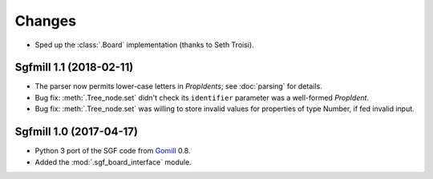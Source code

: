 Changes
=======

* Sped up the :class:`.Board` implementation (thanks to Seth Troisi).


Sgfmill 1.1 (2018-02-11)
------------------------

* The parser now permits lower-case letters in *PropIdents*; see
  :doc:`parsing` for details.

* Bug fix: :meth:`.Tree_node.set` didn't check its ``identifier`` parameter
  was a well-formed *PropIdent*.

* Bug fix: :meth:`.Tree_node.set` was willing to store invalid values for
  properties of type Number, if fed invalid input.


Sgfmill 1.0 (2017-04-17)
------------------------

* Python 3 port of the SGF code from Gomill__ 0.8.

* Added the :mod:`.sgf_board_interface` module.

.. __: https://mjw.woodcraft.me.uk/gomill/

